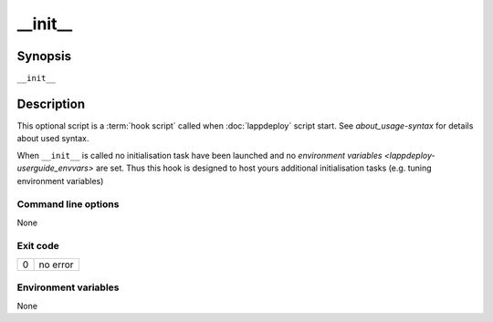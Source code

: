 .. Set the default domain and role, for limiting the markup overhead.
.. default-domain:: py
.. default-role:: any

.. _lappdeploy-userguide_init-usage:

__init__
========
.. sectionauthor:: Frédéric MEZOU <frederic.mezou@free.fr>


Synopsis
--------

``__init__``

Description
-----------
This optional script is a :term:`hook script` called when :doc:`lappdeploy`
script start. See `about_usage-syntax` for details about used syntax.

When ``__init__`` is called no initialisation task have been launched and no
`environment variables <lappdeploy-userguide_envvars>` are set. Thus this hook is
designed to host yours additional initialisation tasks (e.g. tuning
environment variables)


Command line options
^^^^^^^^^^^^^^^^^^^^

None

Exit code
^^^^^^^^^

==  ============================================================================
0   no error
==  ============================================================================

Environment variables
^^^^^^^^^^^^^^^^^^^^^

None